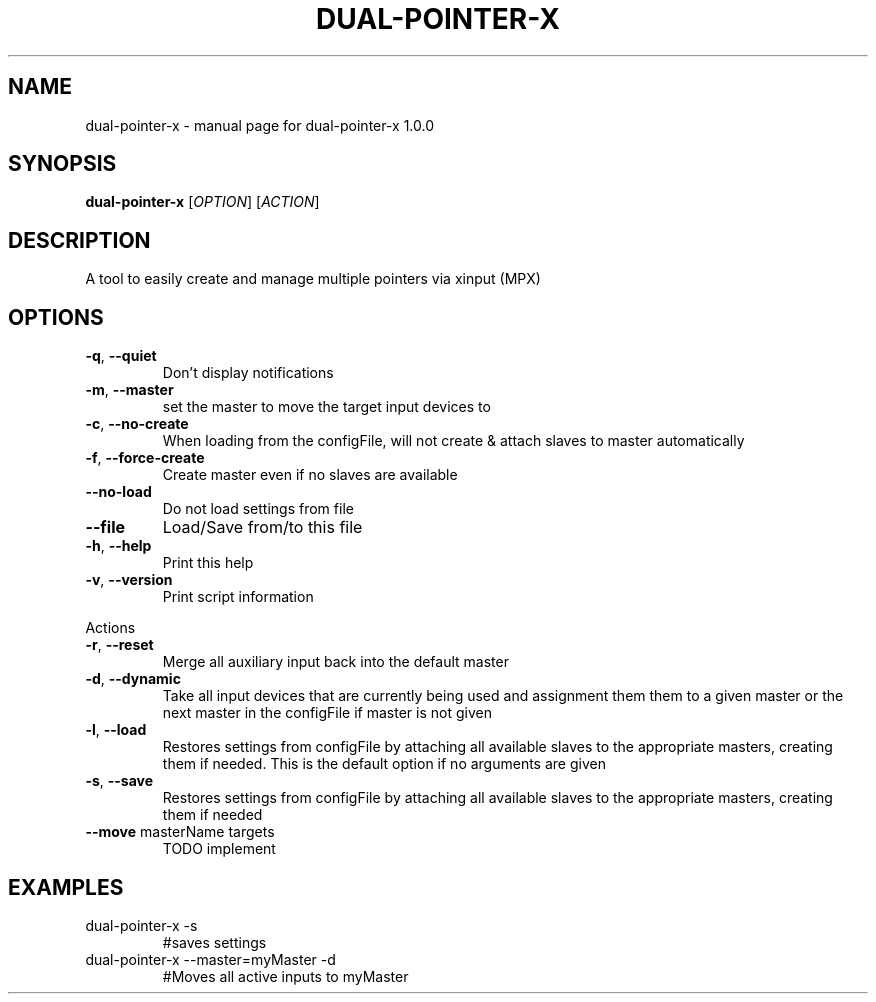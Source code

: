 .\" DO NOT MODIFY THIS FILE!  It was generated by help2man 1.47.5.
.TH DUAL-POINTER-X "1" "December 2017" "dual-pointer-x 1.0.0" "User Commands"
.SH NAME
dual-pointer-x \- manual page for dual-pointer-x 1.0.0
.SH SYNOPSIS
.B dual-pointer-x
[\fI\,OPTION\/\fR] [\fI\,ACTION\/\fR]
.SH DESCRIPTION
A tool to easily create and manage multiple pointers via xinput (MPX)
.SH OPTIONS
.TP
\fB\-q\fR, \fB\-\-quiet\fR
Don't display notifications
.TP
\fB\-m\fR, \fB\-\-master\fR
set the master to move the target input devices to
.TP
\fB\-c\fR, \fB\-\-no\-create\fR
When loading from the configFile, will not create & attach slaves to master automatically
.TP
\fB\-f\fR, \fB\-\-force\-create\fR
Create master even if no slaves are available
.TP
\fB\-\-no\-load\fR
Do not load settings from file
.TP
\fB\-\-file\fR
Load/Save from/to this file
.TP
\fB\-h\fR, \fB\-\-help\fR
Print this help
.TP
\fB\-v\fR, \fB\-\-version\fR
Print script information
.PP
Actions
.TP
\fB\-r\fR, \fB\-\-reset\fR
Merge all auxiliary input back into the default master
.TP
\fB\-d\fR, \fB\-\-dynamic\fR
Take all input devices that are currently being used and assignment them them to a given master or the next master in the configFile if master is not given
.TP
\fB\-l\fR, \fB\-\-load\fR
Restores settings from configFile by attaching all available slaves to the appropriate masters, creating them if needed. This is the default option if no arguments are given
.TP
\fB\-s\fR, \fB\-\-save\fR
Restores settings from configFile by attaching all available slaves to the appropriate masters, creating them if needed
.TP
\fB\-\-move\fR masterName targets
TODO implement
.SH EXAMPLES
.TP
dual\-pointer\-x \-s
#saves settings
.TP
dual\-pointer\-x \-\-master=myMaster \-d
#Moves all active inputs to myMaster

